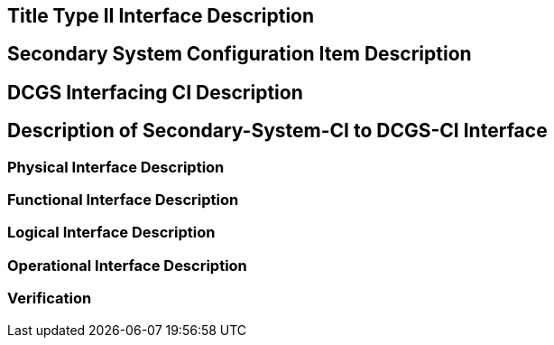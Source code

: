 :title: Title
:type: interface
:status: demo
:section: Type II
:datacontent: data
:sourcehost:  source
:client: client

== {title} {section} Interface Description


== Secondary System Configuration Item Description


== DCGS Interfacing CI Description


== Description of Secondary-System-CI to DCGS-CI Interface


=== Physical Interface Description


=== Functional Interface Description


=== Logical Interface Description


=== Operational Interface Description


=== Verification

